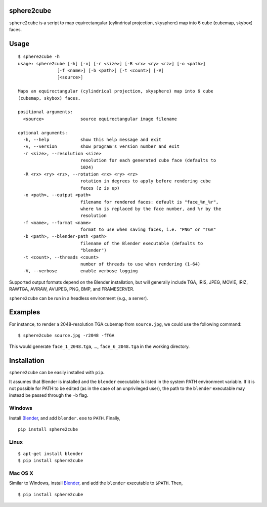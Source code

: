 sphere2cube
===========

``sphere2cube`` is a script to map  equirectangular
(cylindrical projection, skysphere) map into 6 cube (cubemap, skybox)
faces.

Usage
=====

::

    $ sphere2cube -h
    usage: sphere2cube [-h] [-v] [-r <size>] [-R <rx> <ry> <rz>] [-o <path>]
                   [-f <name>] [-b <path>] [-t <count>] [-V]
                   [<source>]

    Maps an equirectangular (cylindrical projection, skysphere) map into 6 cube
    (cubemap, skybox) faces.

    positional arguments:
      <source>              source equirectangular image filename

    optional arguments:
      -h, --help            show this help message and exit
      -v, --version         show program's version number and exit
      -r <size>, --resolution <size>
                            resolution for each generated cube face (defaults to
                            1024)
      -R <rx> <ry> <rz>, --rotation <rx> <ry> <rz>
                            rotation in degrees to apply before rendering cube
                            faces (z is up)
      -o <path>, --output <path>
                            filename for rendered faces: default is "face_%n_%r",
                            where %n is replaced by the face number, and %r by the
                            resolution
      -f <name>, --format <name>
                            format to use when saving faces, i.e. "PNG" or "TGA"
      -b <path>, --blender-path <path>
                            filename of the Blender executable (defaults to
                            "blender")
      -t <count>, --threads <count>
                            number of threads to use when rendering (1-64)
      -V, --verbose         enable verbose logging

Supported output formats depend on the Blender installation, but will
generally include TGA, IRIS, JPEG, MOVIE, IRIZ, RAWTGA, AVIRAW, AVIJPEG, PNG,
BMP, and FRAMESERVER.

``sphere2cube`` can be run in a headless environment (e.g., a
server).

Examples
========

For instance, to render a 2048-resolution TGA cubemap from
``source.jpg``, we could use the following command:

::

    $ sphere2cube source.jpg -r2048 -fTGA

This would generate ``face_1_2048.tga``, …, ``face_6_2048.tga`` in the
working directory.

Installation
============

``sphere2cube`` can be easily installed with ``pip``.

It assumes that Blender is installed and the ``blender`` executable is listed in the system PATH environment variable. If it is not possible for PATH to be edited (as in the case of an unprivileged user), the path to the ``blender`` executable may instead be passed through the ``-b`` flag.

Windows
-------

Install `Blender`_, and add ``blender.exe`` to ``PATH``. Finally,

::

    pip install sphere2cube

Linux
-----

::

    $ apt-get install blender
    $ pip install sphere2cube

Mac OS X
--------

Similar to Windows, install `Blender`_, and add the ``blender`` executable to ``$PATH``. Then,

::

    $ pip install sphere2cube

.. _Blender: https://www.blender.org/
